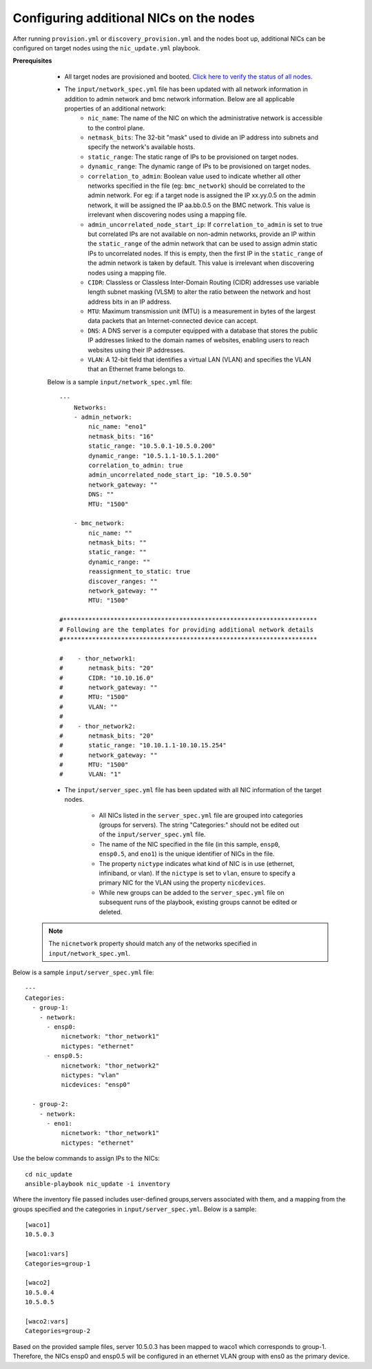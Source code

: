Configuring additional NICs on the nodes
-------------------------------------------
After running ``provision.yml`` or ``discovery_provision.yml`` and the nodes boot up, additional NICs can be configured on target nodes using the ``nic_update.yml`` playbook.

**Prerequisites**

    * All target nodes are provisioned and booted. `Click here to verify the status of all nodes. <ViewingDB.html>`_

    * The ``input/network_spec.yml`` file has been updated with all network information in addition to admin network and bmc network information. Below are all applicable properties of an additional network:
        * ``nic_name``: The name of the NIC on which the administrative network is accessible to the control plane.
        * ``netmask_bits``: The 32-bit "mask" used to divide an IP address into subnets and specify the network's available hosts.
        * ``static_range``: The static range of IPs to be provisioned on target nodes.
        * ``dynamic_range``: The dynamic range of IPs to be provisioned on target nodes.
        * ``correlation_to_admin``: Boolean value used to indicate whether all other networks specified in the file (eg: ``bmc_network``) should be correlated to the admin network. For eg: if a target node is assigned the IP xx.yy.0.5 on the admin network, it will be assigned the IP aa.bb.0.5 on the BMC network. This value is irrelevant when discovering nodes using a mapping file.
        * ``admin_uncorrelated_node_start_ip``: If ``correlation_to_admin`` is set to true but correlated IPs are not available on non-admin networks, provide an IP within the ``static_range`` of the admin network that can be used to assign admin static IPs to uncorrelated nodes. If this is empty, then the first IP in the ``static_range`` of the admin network is taken by default. This value is irrelevant when discovering nodes using a mapping file.
        * ``CIDR``: Classless or Classless Inter-Domain Routing (CIDR) addresses use variable length subnet masking (VLSM) to alter the ratio between the network and host address bits in an IP address.
        * ``MTU``: Maximum transmission unit (MTU) is a measurement in bytes of the largest data packets that an Internet-connected device can accept.
        * ``DNS``: A DNS server is a computer equipped with a database that stores the public IP addresses linked to the domain names of websites, enabling users to reach websites using their IP addresses.
        * ``VLAN``: A 12-bit field that identifies a virtual LAN (VLAN) and specifies the VLAN that an Ethernet frame belongs to.

    Below is a sample ``input/network_spec.yml`` file: ::

        ---
            Networks:
            - admin_network:
                nic_name: "eno1"
                netmask_bits: "16"
                static_range: "10.5.0.1-10.5.0.200"
                dynamic_range: "10.5.1.1-10.5.1.200"
                correlation_to_admin: true
                admin_uncorrelated_node_start_ip: "10.5.0.50"
                network_gateway: ""
                DNS: ""
                MTU: "1500"

            - bmc_network:
                nic_name: ""
                netmask_bits: ""
                static_range: ""
                dynamic_range: ""
                reassignment_to_static: true
                discover_ranges: ""
                network_gateway: ""
                MTU: "1500"

        #**********************************************************************
        # Following are the templates for providing additional network details
        #**********************************************************************

        #    - thor_network1:
        #       netmask_bits: "20"
        #       CIDR: "10.10.16.0"
        #       network_gateway: ""
        #       MTU: "1500"
        #       VLAN: ""
        #
        #    - thor_network2:
        #       netmask_bits: "20"
        #       static_range: "10.10.1.1-10.10.15.254"
        #       network_gateway: ""
        #       MTU: "1500"
        #       VLAN: "1"


    * The ``input/server_spec.yml`` file has been updated with all NIC information of the target nodes.

        * All NICs listed in the ``server_spec.yml`` file are grouped into categories (groups for servers). The string "Categories:" should not be edited out of the ``input/server_spec.yml`` file.
        * The name of the NIC specified in the file (in this sample, ``ensp0``, ``ensp0.5``, and ``eno1``) is the unique identifier of NICs in the file.
        * The property ``nictype`` indicates what kind of NIC is in use (ethernet, infiniband, or vlan). If the ``nictype`` is set to ``vlan``, ensure to specify a primary NIC for the VLAN using the property ``nicdevices``.
        * While new groups can be added to the ``server_spec.yml`` file on subsequent runs of the playbook, existing groups cannot be edited or deleted.

   .. note:: The ``nicnetwork`` property should match any of the networks specified in ``input/network_spec.yml``.

Below is a sample ``input/server_spec.yml`` file: ::

        ---
        Categories:
          - group-1:
            - network:
              - ensp0:
                  nicnetwork: "thor_network1"
                  nictypes: "ethernet"
              - ensp0.5:
                  nicnetwork: "thor_network2"
                  nictypes: "vlan"
                  nicdevices: "ensp0"

          - group-2:
            - network:
              - eno1:
                  nicnetwork: "thor_network1"
                  nictypes: "ethernet"


Use the below commands to assign IPs to the NICs: ::

    cd nic_update
    ansible-playbook nic_update -i inventory

Where the inventory file passed includes user-defined groups,servers associated with them, and a mapping from the groups specified and the categories in ``input/server_spec.yml``. Below is a sample: ::

    [waco1]
    10.5.0.3

    [waco1:vars]
    Categories=group-1

    [waco2]
    10.5.0.4
    10.5.0.5

    [waco2:vars]
    Categories=group-2

Based on the provided sample files, server 10.5.0.3 has been mapped to waco1 which corresponds to group-1. Therefore, the NICs ensp0 and ensp0.5 will be configured in an ethernet VLAN group with ens0 as the primary device.




